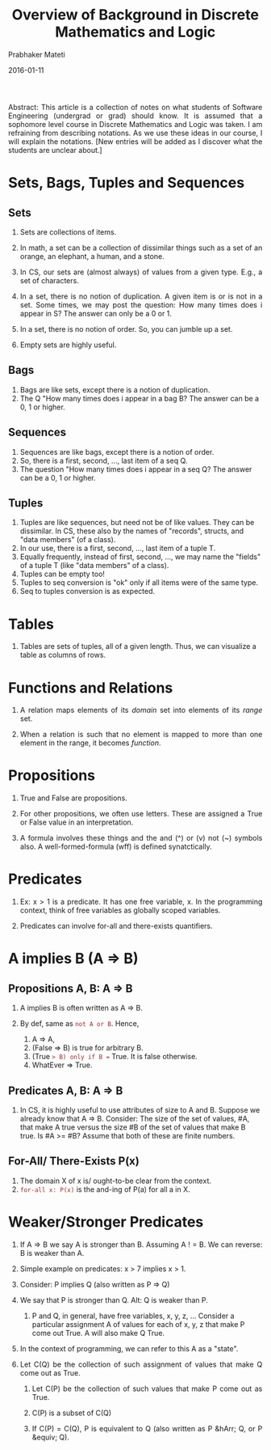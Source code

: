 # -*- mode: org -*-
#+DATE: 2016-01-11
#+TITLE: Overview of Background in Discrete Mathematics and Logic
#+AUTHOR: Prabhaker Mateti
#+DESCRIPTION: CEG7380 Cloud Computing
#+HTML_LINK_UP: ../
#+HTML_LINK_HOME: ../../
#+HTML_HEAD: <style> P {text-align: justify} code, pre {color: brown;} @media screen {BODY {margin: 10%} }</style>
#+BIND: org-html-preamble-format (("en" "<a href=\"../../\"> ../../</a>"))
#+BIND: org-html-postamble-format (("en" "<hr size=1>Copyright &copy; 2016 &bull; <a href=\"http://www.wright.edu/~pmateti\"> www.wright.edu/~pmateti</a>  %d"))
#+STARTUP:showeverything
#+OPTIONS: toc:2

Abstract: This article is a collection of notes on what students of
Software Engineering (undergrad or grad) should know.  It is assumed
that a sophomore level course in Discrete Mathematics and Logic was
taken.  I am refraining from describing notations.  As we use these
ideas in our course, I will explain the notations.  [New entries will
be added as I discover what the students are unclear about.]

* Sets, Bags, Tuples and Sequences

** Sets

1. Sets are collections of items.

1. In math, a set can be a collection of dissimilar things such as a
   set of an orange, an elephant, a human, and a stone.

1. In CS, our sets are (almost always) of values from a given type.
   E.g., a set of characters.

1. In a set, there is no notion of duplication.  A given item is or is
   not in a set.  Some times, we may post the question: How many times
   does i appear in S?  The answer can only be a 0 or 1.

1. In a set, there is no notion of order.  So, you can jumble up a
   set.

1. Empty sets are highly useful.

** Bags

1. Bags are like sets, except there is a notion of duplication.
1. The Q "How many times does i appear in a bag B?  The answer can be
   a 0, 1 or higher.

** Sequences

1. Sequences are like bags, except there is a notion of order.
1. So, there is a first, second, ..., last item of a seq Q.
1. The question "How many times does i appear in a seq Q?  The answer can be
   a 0, 1 or higher.

** Tuples

1. Tuples are like sequences, but need not be of like values.  They
   can be dissimilar.  In CS, these also by the names of "records",
   structs, and "data members" (of a class).
1. In our use, there is a first, second, ..., last item of a tuple T.
1. Equally frequently, instead of first, second, ..., we may name the
   "fields" of a tuple T (like  "data members" of a class).
1. Tuples can be empty too!
1. Tuples to seq conversion is "ok" only if all items were of the same
   type.
1. Seq to tuples conversion is as expected.

* Tables

1. Tables are sets of tuples, all of a given length.  Thus, we can
   visualize a table as columns of rows.

* Functions and Relations

1. A relation maps elements of its /domain/ set into elements of its
   /range/ set.

1. When a relation is such that no element is mapped to more than one
   element in the range, it becomes /function/.

* Propositions

1. True and False are propositions.

1. For other propositions, we often use letters.  These are assigned a
   True or False value in an interpretation.

1. A formula involves these things and the and (^) or (v) not (~)
   symbols also.  A well-formed-formula (wff) is defined
   synatctically.

* Predicates

1. Ex: x > 1 is a predicate.  It has one free variable, x.  In the
   programming context, think of free variables as globally scoped
   variables.

1. Predicates can involve for-all and there-exists quantifiers.



* A implies B (A => B)

** Propositions A, B:  A => B

1. A implies B is often written as A => B.

1. By def, same as =not A or B=.  Hence, 
   1. A => A,
   1. (False => B) is true for arbitrary B.
   1. (True => B) only if B == True.  It is false otherwise.
   1. WhatEver => True.

** Predicates A, B:  A => B

1. In CS, it is highly useful to use attributes of size to A and B.
   Suppose we already know that A => B.  Consider: The size of the set
   of values, #A, that make A true versus the size #B of the set of
   values that make B true.  Is #A >= #B?  Assume that both of these
   are finite numbers.

** For-All/ There-Exists P(x)

1. The domain X of x is/ ought-to-be clear from the context.
1. =for-all x: P(x)= is the and-ing of P(a) for all a in X.

* Weaker/Stronger Predicates

1. If A => B we say A is stronger than B. Assuming A ! = B.  We can
   reverse: B is weaker than A.

1. Simple example on predicates: x > 7 implies x > 1.

1. Consider:  P implies Q  (also written as P => Q)

1. We say that P is stronger than Q.  Alt: Q is weaker than P.

   1. P and Q, in general, have free variables, x, y, z, ... Consider
      a particular assignment A of values for each of x, y, z that
      make P come out True.  A will also make Q True.

1. In the context of programming, we can refer to this A as a "state".

1. Let C(Q) be the collection of such assignment of values that make Q
   come out as True.
   1. Let C(P) be the collection of such values that make P come out as True.

   1. C(P) is a subset of C(Q)

   1. If C(P) = C(Q), P is equivalent to Q (also written as P &hArr; Q,
      or P &equiv; Q).


